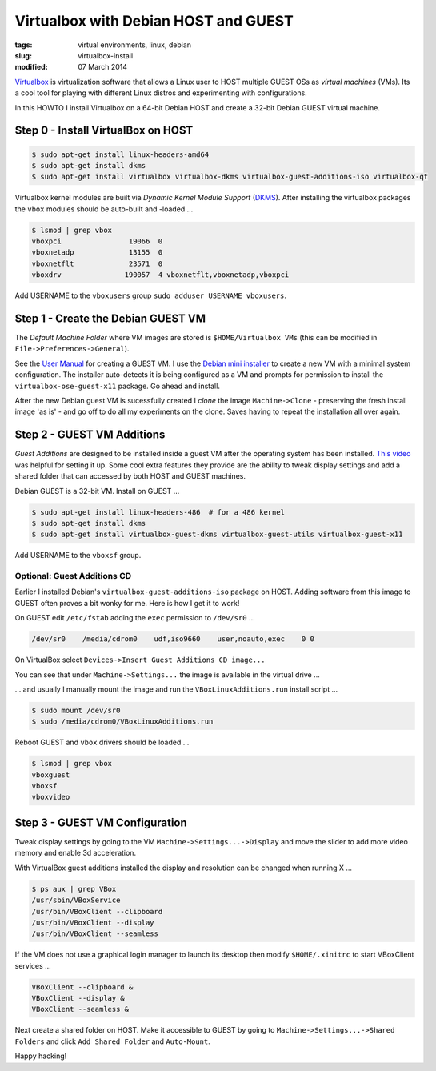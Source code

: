 =====================================
Virtualbox with Debian HOST and GUEST
=====================================

:tags: virtual environments, linux, debian
:slug: virtualbox-install
:modified: 07 March 2014

`Virtualbox <https://www.virtualbox.org/>`_ is virtualization software that allows a Linux user to HOST multiple GUEST OSs as *virtual machines* (VMs). Its a cool tool for playing with different Linux distros and experimenting with configurations.

In this HOWTO I install Virtualbox on a 64-bit Debian HOST and create a 32-bit Debian GUEST virtual machine.

Step 0 - Install VirtualBox on HOST
===================================

.. code-block:: bash

    $ sudo apt-get install linux-headers-amd64
    $ sudo apt-get install dkms
    $ sudo apt-get install virtualbox virtualbox-dkms virtualbox-guest-additions-iso virtualbox-qt

Virtualbox kernel modules are built via *Dynamic Kernel Module Support* (`DKMS <http://en.wikipedia.org/wiki/Dynamic_Kernel_Module_Support>`_). After installing the virtualbox packages the ``vbox`` modules should be auto-built and -loaded ...

.. code-block:: bash

    $ lsmod | grep vbox
    vboxpci                19066  0 
    vboxnetadp             13155  0 
    vboxnetflt             23571  0 
    vboxdrv               190057  4 vboxnetflt,vboxnetadp,vboxpci

Add USERNAME to the ``vboxusers`` group ``sudo adduser USERNAME vboxusers``.

Step 1 - Create the Debian GUEST VM
===================================

The *Default Machine Folder* where VM images are stored is ``$HOME/Virtualbox VMs`` (this can be modified in ``File->Preferences->General``).

See the `User Manual <http://www.virtualbox.org/manual/UserManual.html>`_ for creating a GUEST VM. I use the `Debian mini installer <http://ftp.nl.debian.org/debian/dists/testing/main/installer-amd64/current/images/netboot/mini.iso>`_ to create a new VM with a minimal system configuration. The installer auto-detects it is being configured as a VM and prompts for permission to install the ``virtualbox-ose-guest-x11`` package. Go ahead and install.

After the new Debian guest VM is sucessfully created I *clone* the image ``Machine->Clone`` - preserving the fresh install image 'as is' - and go off to do all my experiments on the clone. Saves having to repeat the installation all over again.

Step 2 - GUEST VM Additions
===========================

*Guest Additions* are designed to be installed inside a guest VM after the operating system has been installed. `This video <https://www.youtube.com/watch?v=Q84boOmiPW8>`_ was helpful for setting it up. Some cool extra features they provide are the ability to tweak display settings and add a shared folder that can accessed by both HOST and GUEST machines.

Debian GUEST is a 32-bit VM. Install on GUEST ...

.. code-block:: bash

    $ sudo apt-get install linux-headers-486  # for a 486 kernel
    $ sudo apt-get install dkms
    $ sudo apt-get install virtualbox-guest-dkms virtualbox-guest-utils virtualbox-guest-x11

Add USERNAME to the ``vboxsf`` group.

Optional: Guest Additions CD
----------------------------

Earlier I installed Debian's ``virtualbox-guest-additions-iso`` package on HOST. Adding software from this image to GUEST often proves a bit wonky for me. Here is how I get it to work!

On GUEST edit ``/etc/fstab`` adding the ``exec`` permission to ``/dev/sr0`` ...

.. code-block:: bash

    /dev/sr0    /media/cdrom0    udf,iso9660    user,noauto,exec    0 0

On VirtualBox select ``Devices->Insert Guest Additions CD image...``

.. image:: images/guest_additions_0.png
    :alt: Insert iso
    :width: 720px
    :height: 445px

You can see that under ``Machine->Settings...`` the image is available in the virtual drive ...

.. image:: images/guest_additions_1.png
    :alt: Storage
    :width: 652px
    :height: 424px

... and usually I manually mount the image and run the ``VBoxLinuxAdditions.run`` install script ...

.. code-block:: bash

    $ sudo mount /dev/sr0
    $ sudo /media/cdrom0/VBoxLinuxAdditions.run

Reboot GUEST and ``vbox`` drivers should be loaded ...

.. code:: bash

    $ lsmod | grep vbox
    vboxguest
    vboxsf
    vboxvideo

Step 3 - GUEST VM Configuration
===============================

Tweak display settings by going to the VM ``Machine->Settings...->Display`` and move the slider to add more video memory and enable 3d acceleration.

.. image:: images/20121207-display.png
    :alt: Display Settings
    :width: 662px
    :height: 502px

With VirtualBox guest additions installed the display and resolution can be changed when running X ...

.. code-block:: bash

    $ ps aux | grep VBox
    /usr/sbin/VBoxService
    /usr/bin/VBoxClient --clipboard
    /usr/bin/VBoxClient --display
    /usr/bin/VBoxClient --seamless

If the VM does not use a graphical login manager to launch its desktop then modify ``$HOME/.xinitrc`` to start VBoxClient services ...

.. code-block:: bash

    VBoxClient --clipboard &
    VBoxClient --display &
    VBoxClient --seamless &

Next create a shared folder on HOST. Make it accessible to GUEST by going to ``Machine->Settings...->Shared Folders`` and click ``Add Shared Folder`` and ``Auto-Mount``.

.. image:: images/20121207-shared-folders.png
    :alt: Shared Folder Settings
    :width: 662px
    :height: 502px

Happy hacking!
